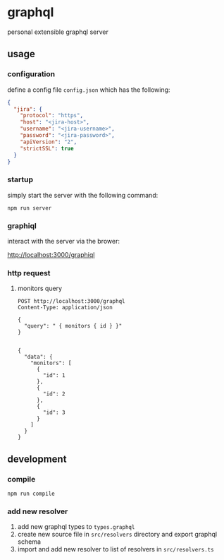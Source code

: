 * graphql

personal extensible graphql server 

** usage

*** configuration

define a config file ~config.json~ which has the following:

#+begin_src json
{
  "jira": {
    "protocol": "https",
    "host": "<jira-host>",
    "username": "<jira-username>",
    "password": "<jira-password>",
    "apiVersion": "2",
    "strictSSL": true
  }
}
#+end_src

*** startup

simply start the server with the following command:

#+begin_src shell
npm run server
#+end_src

*** graphiql

interact with the server via the brower:

http://localhost:3000/graphiql

*** http request

**** monitors query
#+begin_src http :exports both :pretty
POST http://localhost:3000/graphql
Content-Type: application/json

{
  "query": " { monitors { id } }"
}

#+end_src

#+RESULTS:
#+begin_example
{
  "data": {
    "monitors": [
      {
        "id": 1
      },
      {
        "id": 2
      },
      {
        "id": 3
      }
    ]
  }
}
#+end_example

** development

*** compile

#+begin_src shell
npm run compile
#+end_src

***  add new resolver

1. add new graphql types to ~types.graphql~
2. create new source file in ~src/resolvers~ directory and export graphql schema
3. import and add new resolver to list of resolvers in ~src/resolvers.ts~
